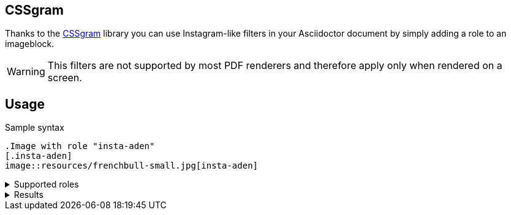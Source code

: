 == CSSgram
Thanks to the https://una.im/CSSgram[CSSgram] library you can use Instagram-like filters in your Asciidoctor document by simply adding a role to an imageblock.

WARNING: This filters are not supported by most PDF renderers and therefore apply only when rendered on a screen.

== Usage

.Sample syntax
----
.Image with role "insta-aden"
[.insta-aden]
image::resources/frenchbull-small.jpg[insta-aden]
----

.Supported roles
[%collapsible]
====
* insta-1977
* insta-aden
* insta-brannan
* insta-brooklyn
* insta-clarendon
* insta-earlybird
* insta-gingham
* insta-hudson
* insta-lark
* insta-lofi
* insta-maven
* insta-mayfair
* insta-moon
* insta-nashville
* insta-perpetua
* insta-reyes
* insta-rise
* insta-slumber
* insta-stinson
* insta-toaster
* insta-valencia
* insta-walden
* insta-willow
* insta-xpro2
====

.Results
[%collapsible]
====
Here are results

.Original Image with no role
image::resources/frenchbull.jpg[French Bull]

[role=flex]
--

.Image with role "insta-1977"
[.insta-1977]
image::resources/frenchbull-small.jpg[insta-1977]

.Image with role "insta-aden"
[.insta-aden]
image::resources/frenchbull-small.jpg[insta-aden]

.Image with role "insta-brannan"
[.insta-brannan]
image::resources/frenchbull-small.jpg[insta-brannan]

.Image with role "insta-brooklyn"
[.insta-brooklyn]
image::resources/frenchbull-small.jpg[insta-brooklyn]

.Image with role "insta-clarendon"
[.insta-clarendon]
image::resources/frenchbull-small.jpg[insta-clarendon]

.Image with role "insta-earlybird"
[.insta-earlybird]
image::resources/frenchbull-small.jpg[insta-earlybird]

.Image with role "insta-gingham"
[.insta-gingham]
image::resources/frenchbull-small.jpg[insta-gingham]

.Image with role "insta-hudson"
[.insta-hudson]
image::resources/frenchbull-small.jpg[insta-hudson]

.Image with role "insta-inkwell"
[.insta-inkwell]
image::resources/frenchbull-small.jpg[insta-inkwell]

.Image with role "insta-kelvin"
[.insta-kelvin]
image::resources/frenchbull-small.jpg[insta-kelvin]

.Image with role "insta-lark"
[.insta-lark]
image::resources/frenchbull-small.jpg[insta-lark]

.Image with role "insta-lofi"
[.insta-lofi]
image::resources/frenchbull-small.jpg[insta-lofi]

.Image with role "insta-maven"
[.insta-maven]
image::resources/frenchbull-small.jpg[insta-maven]

.Image with role "insta-mayfair"
[.insta-mayfair]
image::resources/frenchbull-small.jpg[insta-mayfair]

.Image with role "insta-moon"
[.insta-moon]
image::resources/frenchbull-small.jpg[insta-moon]

.Image with role "insta-nashville"
[.insta-nashville]
image::resources/frenchbull-small.jpg[insta-nashville]

.Image with role "insta-perpetua"
[.insta-perpetua]
image::resources/frenchbull-small.jpg[insta-perpetua]

.Image with role "insta-reyes"
[.insta-reyes]
image::resources/frenchbull-small.jpg[insta-reyes]

.Image with role "insta-rise"
[.insta-rise]
image::resources/frenchbull-small.jpg[insta-rise]

.Image with role "insta-slumber"
[.insta-slumber]
image::resources/frenchbull-small.jpg[insta-slumber]

.Image with role "insta-stinson"
[.insta-stinson]
image::resources/frenchbull-small.jpg[insta-stinson]


.Image with role "insta-toaster"
[.insta-toaster]
image::resources/frenchbull-small.jpg[insta-toaster]

.Image with role "insta-valencia"
[.insta-valencia]
image::resources/frenchbull-small.jpg[insta-valencia]

.Image with role "insta-walden"
[.insta-walden]
image::resources/frenchbull-small.jpg[insta-walden]

.Image with role "insta-willow"
[.insta-willow]
image::resources/frenchbull-small.jpg[insta-willow]

.Image with role "insta-xpro2"
[.insta-xpro2]
image::resources/frenchbull-small.jpg[insta-xpro2]

--

====
